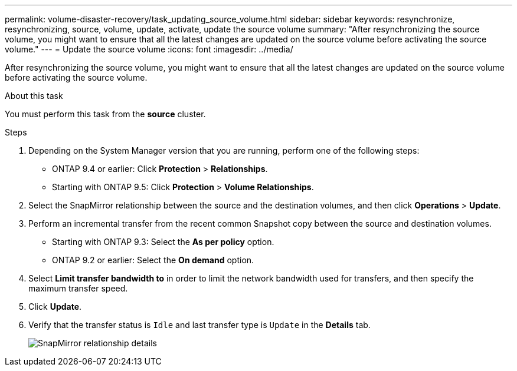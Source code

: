---
permalink: volume-disaster-recovery/task_updating_source_volume.html
sidebar: sidebar
keywords: resynchronize, resynchronizing, source, volume, update, activate, update the source volume
summary: "After resynchronizing the source volume, you might want to ensure that all the latest changes are updated on the source volume before activating the source volume."
---
= Update the source volume
:icons: font
:imagesdir: ../media/

[.lead]
After resynchronizing the source volume, you might want to ensure that all the latest changes are updated on the source volume before activating the source volume.

.About this task

You must perform this task from the *source* cluster.

.Steps

. Depending on the System Manager version that you are running, perform one of the following steps:
 ** ONTAP 9.4 or earlier: Click *Protection* > *Relationships*.
 ** Starting with ONTAP 9.5: Click *Protection* > *Volume Relationships*.
. Select the SnapMirror relationship between the source and the destination volumes, and then click *Operations* > *Update*.
. Perform an incremental transfer from the recent common Snapshot copy between the source and destination volumes.
 ** Starting with ONTAP 9.3: Select the *As per policy* option.
 ** ONTAP 9.2 or earlier: Select the *On demand* option.
. Select *Limit transfer bandwidth to* in order to limit the network bandwidth used for transfers, and then specify the maximum transfer speed.
. Click *Update*.
. Verify that the transfer status is `Idle` and last transfer type is `Update` in the *Details* tab.
+
image::../media/snapmirror_update_verify.gif[SnapMirror relationship details]
